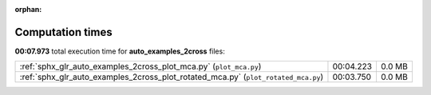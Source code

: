 
:orphan:

.. _sphx_glr_auto_examples_2cross_sg_execution_times:


Computation times
=================
**00:07.973** total execution time for **auto_examples_2cross** files:

+------------------------------------------------------------------------------------+-----------+--------+
| :ref:`sphx_glr_auto_examples_2cross_plot_mca.py` (``plot_mca.py``)                 | 00:04.223 | 0.0 MB |
+------------------------------------------------------------------------------------+-----------+--------+
| :ref:`sphx_glr_auto_examples_2cross_plot_rotated_mca.py` (``plot_rotated_mca.py``) | 00:03.750 | 0.0 MB |
+------------------------------------------------------------------------------------+-----------+--------+

